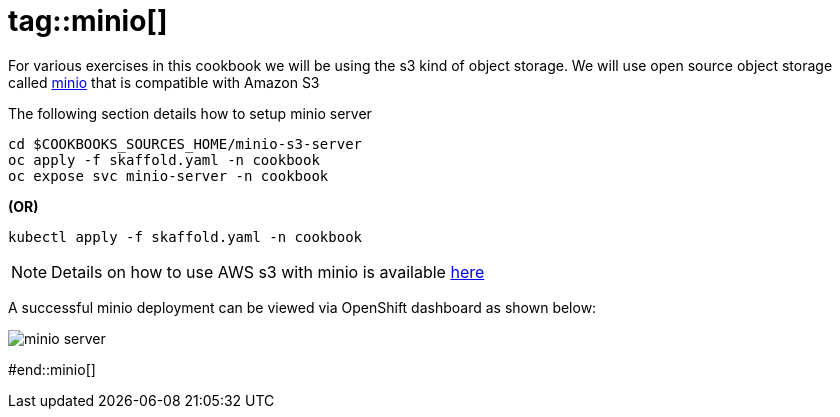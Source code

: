 
# tag::minio[]

For various exercises in this cookbook we will be using the s3 kind of object storage. We will use open source object storage called https://github.com/minio/minio[minio] that is compatible with Amazon S3

The following section details how to setup minio server

[source,bash]
----
cd $COOKBOOKS_SOURCES_HOME/minio-s3-server
oc apply -f skaffold.yaml -n cookbook
oc expose svc minio-server -n cookbook
----

[.text-center]
**(OR)**
[source,bash]
----
kubectl apply -f skaffold.yaml -n cookbook
----

[NOTE]
====
Details on how to use AWS s3 with minio is available https://docs.minio.io/docs/aws-cli-with-minio.html[here]
====

A successful minio deployment can be viewed via OpenShift dashboard as shown below:

image::minio-server.png[minio server]

#end::minio[]